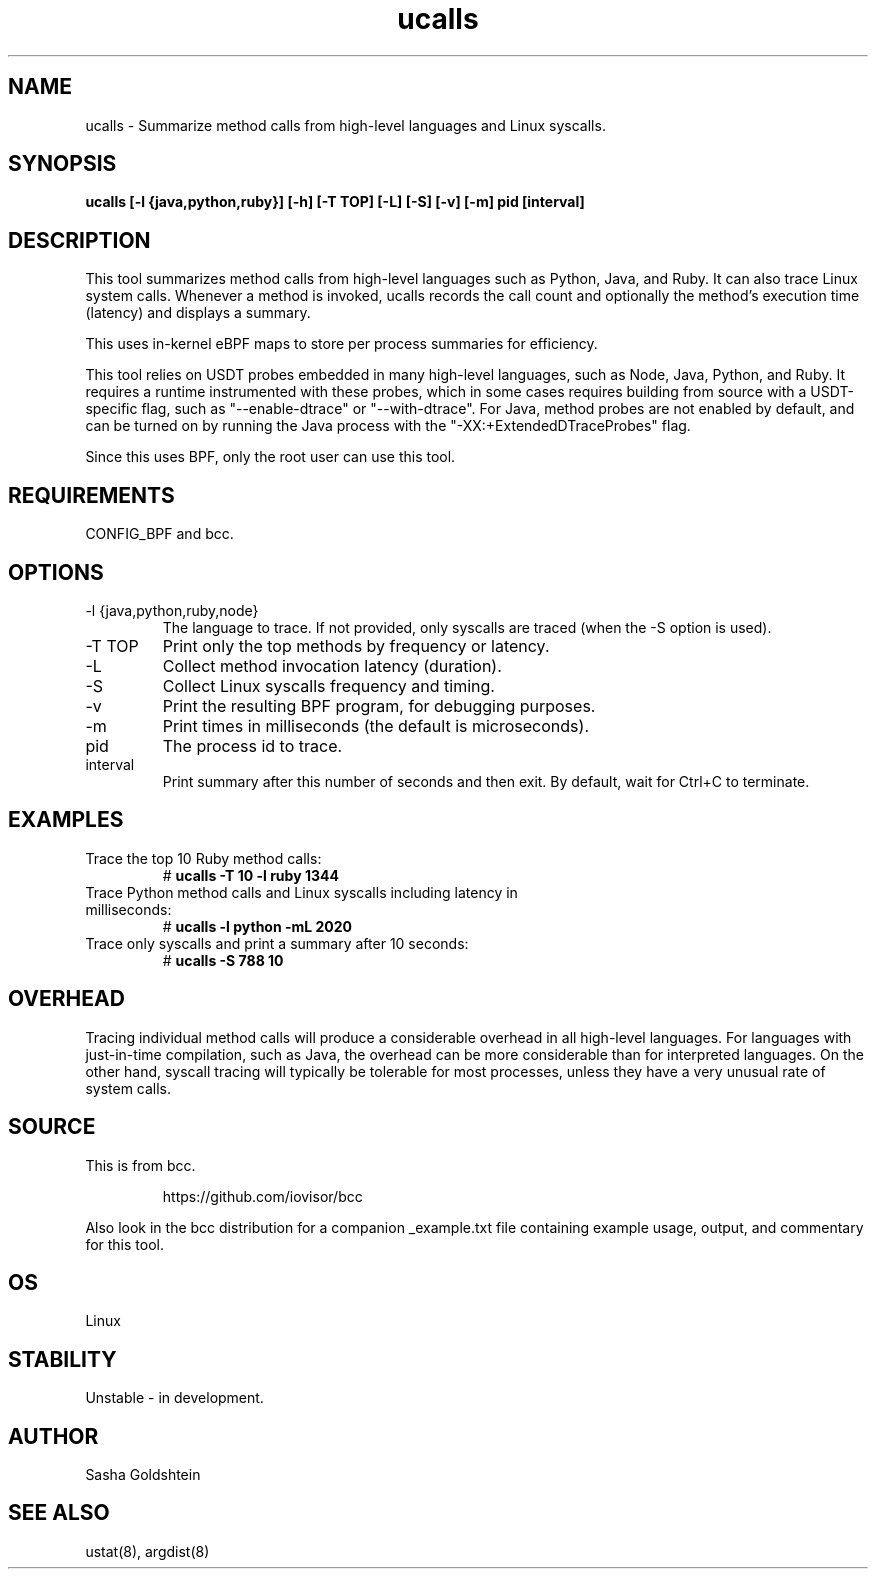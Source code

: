 .TH ucalls 8  "2016-11-07" "USER COMMANDS"
.SH NAME
ucalls \- Summarize method calls from high-level languages and Linux syscalls.
.SH SYNOPSIS
.B ucalls [-l {java,python,ruby}] [-h] [-T TOP] [-L] [-S] [-v] [-m] pid [interval]
.SH DESCRIPTION
This tool summarizes method calls from high-level languages such as Python, 
Java, and Ruby. It can also trace Linux system calls. Whenever a method is 
invoked, ucalls records the call count and optionally the method's execution
time (latency) and displays a summary.

This uses in-kernel eBPF maps to store per process summaries for efficiency.

This tool relies on USDT probes embedded in many high-level languages, such as
Node, Java, Python, and Ruby. It requires a runtime instrumented with these 
probes, which in some cases requires building from source with a USDT-specific
flag, such as "--enable-dtrace" or "--with-dtrace". For Java, method probes are
not enabled by default, and can be turned on by running the Java process with
the "-XX:+ExtendedDTraceProbes" flag.

Since this uses BPF, only the root user can use this tool.
.SH REQUIREMENTS
CONFIG_BPF and bcc.
.SH OPTIONS
.TP
\-l {java,python,ruby,node}
The language to trace. If not provided, only syscalls are traced (when the \-S
option is used).
.TP
\-T TOP
Print only the top methods by frequency or latency.
.TP
\-L
Collect method invocation latency (duration).
.TP
\-S
Collect Linux syscalls frequency and timing.
.TP
\-v
Print the resulting BPF program, for debugging purposes.
.TP
\-m
Print times in milliseconds (the default is microseconds).
.TP
pid
The process id to trace.
.TP
interval
Print summary after this number of seconds and then exit. By default, wait for
Ctrl+C to terminate.
.SH EXAMPLES
.TP
Trace the top 10 Ruby method calls:
#
.B ucalls -T 10 -l ruby 1344
.TP
Trace Python method calls and Linux syscalls including latency in milliseconds:
#
.B ucalls -l python -mL 2020
.TP
Trace only syscalls and print a summary after 10 seconds:
#
.B ucalls -S 788 10
.SH OVERHEAD
Tracing individual method calls will produce a considerable overhead in all
high-level languages. For languages with just-in-time compilation, such as 
Java, the overhead can be more considerable than for interpreted languages. 
On the other hand, syscall tracing will typically be tolerable for most 
processes, unless they have a very unusual rate of system calls.
.SH SOURCE
This is from bcc.
.IP
https://github.com/iovisor/bcc
.PP
Also look in the bcc distribution for a companion _example.txt file containing
example usage, output, and commentary for this tool.
.SH OS
Linux
.SH STABILITY
Unstable - in development.
.SH AUTHOR
Sasha Goldshtein
.SH SEE ALSO
ustat(8), argdist(8)
